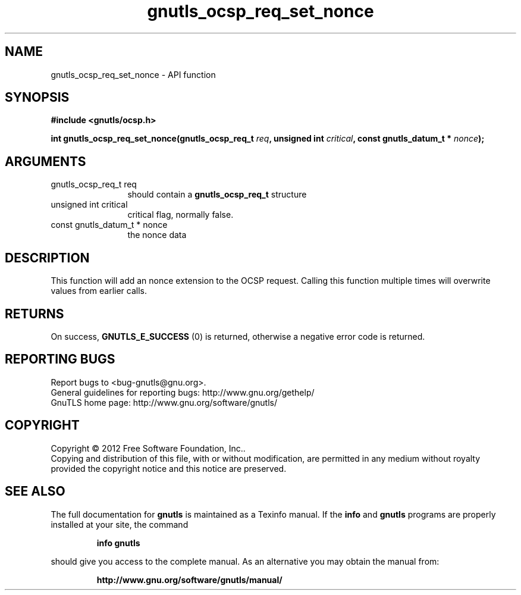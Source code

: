 .\" DO NOT MODIFY THIS FILE!  It was generated by gdoc.
.TH "gnutls_ocsp_req_set_nonce" 3 "3.1.4" "gnutls" "gnutls"
.SH NAME
gnutls_ocsp_req_set_nonce \- API function
.SH SYNOPSIS
.B #include <gnutls/ocsp.h>
.sp
.BI "int gnutls_ocsp_req_set_nonce(gnutls_ocsp_req_t " req ", unsigned int " critical ", const gnutls_datum_t * " nonce ");"
.SH ARGUMENTS
.IP "gnutls_ocsp_req_t req" 12
should contain a \fBgnutls_ocsp_req_t\fP structure
.IP "unsigned int critical" 12
critical flag, normally false.
.IP "const gnutls_datum_t * nonce" 12
the nonce data
.SH "DESCRIPTION"
This function will add an nonce extension to the OCSP request.
Calling this function multiple times will overwrite values from
earlier calls.
.SH "RETURNS"
On success, \fBGNUTLS_E_SUCCESS\fP (0) is returned, otherwise a
negative error code is returned.
.SH "REPORTING BUGS"
Report bugs to <bug-gnutls@gnu.org>.
.br
General guidelines for reporting bugs: http://www.gnu.org/gethelp/
.br
GnuTLS home page: http://www.gnu.org/software/gnutls/

.SH COPYRIGHT
Copyright \(co 2012 Free Software Foundation, Inc..
.br
Copying and distribution of this file, with or without modification,
are permitted in any medium without royalty provided the copyright
notice and this notice are preserved.
.SH "SEE ALSO"
The full documentation for
.B gnutls
is maintained as a Texinfo manual.  If the
.B info
and
.B gnutls
programs are properly installed at your site, the command
.IP
.B info gnutls
.PP
should give you access to the complete manual.
As an alternative you may obtain the manual from:
.IP
.B http://www.gnu.org/software/gnutls/manual/
.PP
